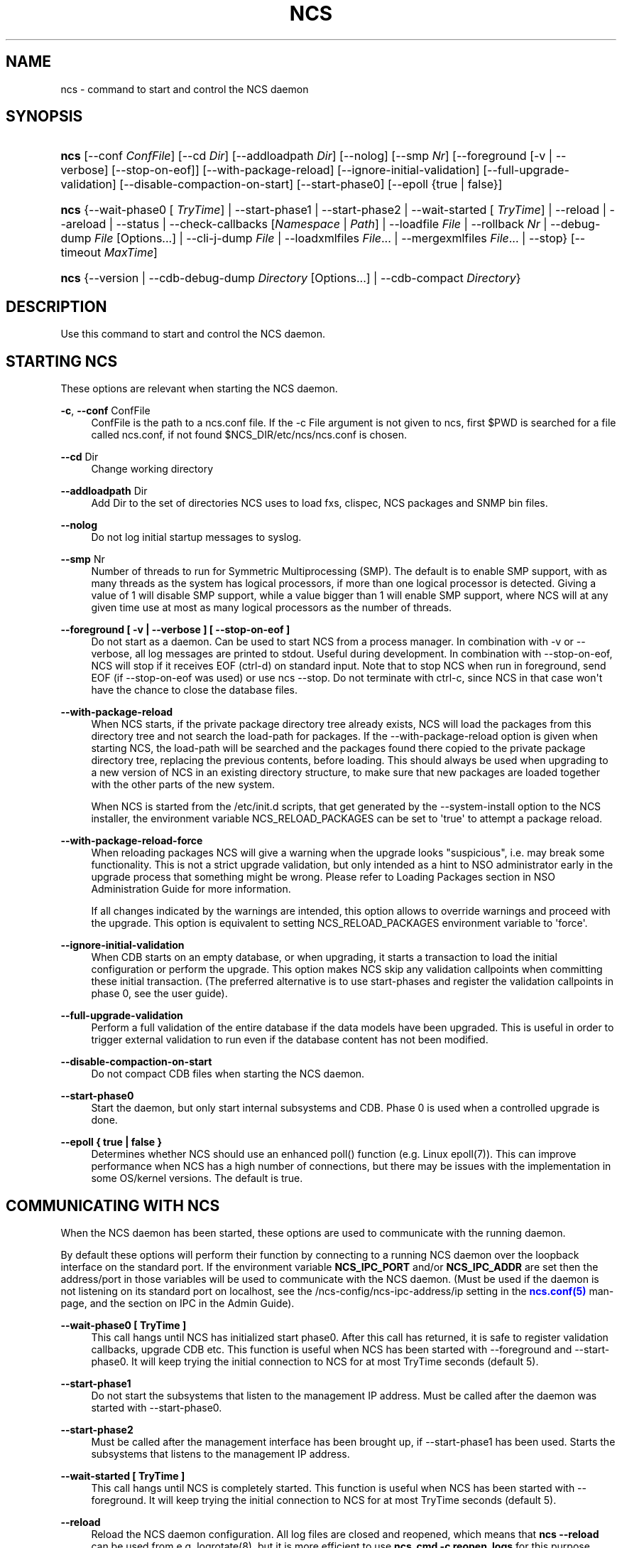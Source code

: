 '\" t
.\"     Title: ncs
.\"    Author: 
.\" Generator: DocBook XSL Stylesheets v1.78.1 <http://docbook.sf.net/>
.\"      Date: 05/14/2024
.\"    Manual: NCS Manual
.\"    Source: Cisco Systems, Inc.
.\"  Language: English
.\"
.TH "NCS" "1" "05/14/2024" "Cisco Systems, Inc." "NCS Manual"
.\" -----------------------------------------------------------------
.\" * Define some portability stuff
.\" -----------------------------------------------------------------
.\" ~~~~~~~~~~~~~~~~~~~~~~~~~~~~~~~~~~~~~~~~~~~~~~~~~~~~~~~~~~~~~~~~~
.\" http://bugs.debian.org/507673
.\" http://lists.gnu.org/archive/html/groff/2009-02/msg00013.html
.\" ~~~~~~~~~~~~~~~~~~~~~~~~~~~~~~~~~~~~~~~~~~~~~~~~~~~~~~~~~~~~~~~~~
.ie \n(.g .ds Aq \(aq
.el       .ds Aq '
.\" -----------------------------------------------------------------
.\" * set default formatting
.\" -----------------------------------------------------------------
.\" disable hyphenation
.nh
.\" disable justification (adjust text to left margin only)
.ad l
.\" -----------------------------------------------------------------
.\" * MAIN CONTENT STARTS HERE *
.\" -----------------------------------------------------------------
.SH "NAME"
ncs \- command to start and control the NCS daemon
.SH "SYNOPSIS"
.HP \w'\fBncs\fR\ 'u
\fBncs\fR [\-\-conf\ \fIConfFile\fR] [\-\-cd\ \fIDir\fR] [\-\-addloadpath\ \fIDir\fR] [\-\-nolog] [\-\-smp\ \fINr\fR] [\-\-foreground\ [\-v\ |\ \-\-verbose]\ [\-\-stop\-on\-eof]] [\-\-with\-package\-reload] [\-\-ignore\-initial\-validation] [\-\-full\-upgrade\-validation] [\-\-disable\-compaction\-on\-start] [\-\-start\-phase0] [\-\-epoll\ {true\ |\ false}]
.HP \w'\fBncs\fR\ 'u
\fBncs\fR {\-\-wait\-phase0\ [\ \fITryTime\fR]  | \-\-start\-phase1 | \-\-start\-phase2 | \-\-wait\-started\ [\ \fITryTime\fR]  | \-\-reload | \-\-areload | \-\-status | \-\-check\-callbacks\ [\fINamespace\fR\ |\ \fIPath\fR] | \-\-loadfile\ \fIFile\fR | \-\-rollback\ \fINr\fR | \-\-debug\-dump\ \fIFile\fR\ [Options...]  | \-\-cli\-j\-dump\ \fIFile\fR | \-\-loadxmlfiles\ \fIFile\fR... | \-\-mergexmlfiles\ \fIFile\fR... | \-\-stop} [\-\-timeout\ \fIMaxTime\fR]
.HP \w'\fBncs\fR\ 'u
\fBncs\fR {\-\-version | \-\-cdb\-debug\-dump\ \fIDirectory\fR\ [Options...]  | \-\-cdb\-compact\ \fIDirectory\fR}
.SH "DESCRIPTION"
.PP
Use this command to start and control the NCS daemon\&.
.SH "STARTING NCS"
.PP
These options are relevant when starting the NCS daemon\&.
.PP
\fB\-c\fR, \fB\-\-conf\fR ConfFile
.RS 4
ConfFile is the path to a ncs\&.conf file\&. If the
\-c File
argument is not given to
ncs, first
$PWD
is searched for a file called
ncs\&.conf, if not found
$NCS_DIR/etc/ncs/ncs\&.conf
is chosen\&.
.RE
.PP
\fB\-\-cd\fR Dir
.RS 4
Change working directory
.RE
.PP
\fB\-\-addloadpath\fR Dir
.RS 4
Add Dir to the set of directories NCS uses to load fxs, clispec, NCS packages and SNMP bin files\&.
.RE
.PP
\fB\-\-nolog\fR
.RS 4
Do not log initial startup messages to syslog\&.
.RE
.PP
\fB\-\-smp\fR Nr
.RS 4
Number of threads to run for Symmetric Multiprocessing (SMP)\&. The default is to enable SMP support, with as many threads as the system has logical processors, if more than one logical processor is detected\&. Giving a value of 1 will disable SMP support, while a value bigger than 1 will enable SMP support, where NCS will at any given time use at most as many logical processors as the number of threads\&.
.RE
.PP
\fB\-\-foreground [ \-v | \-\-verbose ] [ \-\-stop\-on\-eof ] \fR
.RS 4
Do not start as a daemon\&. Can be used to start NCS from a process manager\&. In combination with \-v or \-\-verbose, all log messages are printed to stdout\&. Useful during development\&. In combination with \-\-stop\-on\-eof, NCS will stop if it receives EOF (ctrl\-d) on standard input\&. Note that to stop NCS when run in foreground, send EOF (if \-\-stop\-on\-eof was used) or use ncs \-\-stop\&. Do not terminate with ctrl\-c, since NCS in that case won\*(Aqt have the chance to close the database files\&.
.RE
.PP
\fB\-\-with\-package\-reload\fR
.RS 4
When NCS starts, if the private package directory tree already exists, NCS will load the packages from this directory tree and not search the load\-path for packages\&. If the \-\-with\-package\-reload option is given when starting NCS, the load\-path will be searched and the packages found there copied to the private package directory tree, replacing the previous contents, before loading\&. This should always be used when upgrading to a new version of NCS in an existing directory structure, to make sure that new packages are loaded together with the other parts of the new system\&.
.sp
When NCS is started from the /etc/init\&.d scripts, that get generated by the \-\-system\-install option to the NCS installer, the environment variable NCS_RELOAD_PACKAGES can be set to \*(Aqtrue\*(Aq to attempt a package reload\&.
.RE
.PP
\fB\-\-with\-package\-reload\-force\fR
.RS 4
When reloading packages NCS will give a warning when the upgrade looks "suspicious", i\&.e\&. may break some functionality\&. This is not a strict upgrade validation, but only intended as a hint to NSO administrator early in the upgrade process that something might be wrong\&. Please refer to Loading Packages section in NSO Administration Guide for more information\&.
.sp
If all changes indicated by the warnings are intended, this option allows to override warnings and proceed with the upgrade\&. This option is equivalent to setting NCS_RELOAD_PACKAGES environment variable to \*(Aqforce\*(Aq\&.
.RE
.PP
\fB\-\-ignore\-initial\-validation\fR
.RS 4
When CDB starts on an empty database, or when upgrading, it starts a transaction to load the initial configuration or perform the upgrade\&. This option makes NCS skip any validation callpoints when committing these initial transaction\&. (The preferred alternative is to use start\-phases and register the validation callpoints in phase 0, see the user guide)\&.
.RE
.PP
\fB\-\-full\-upgrade\-validation\fR
.RS 4
Perform a full validation of the entire database if the data models have been upgraded\&. This is useful in order to trigger external validation to run even if the database content has not been modified\&.
.RE
.PP
\fB\-\-disable\-compaction\-on\-start\fR
.RS 4
Do not compact CDB files when starting the NCS daemon\&.
.RE
.PP
\fB\-\-start\-phase0\fR
.RS 4
Start the daemon, but only start internal subsystems and CDB\&. Phase 0 is used when a controlled upgrade is done\&.
.RE
.PP
\fB\-\-epoll { true | false }\fR
.RS 4
Determines whether NCS should use an enhanced poll() function (e\&.g\&. Linux epoll(7))\&. This can improve performance when NCS has a high number of connections, but there may be issues with the implementation in some OS/kernel versions\&. The default is true\&.
.RE
.SH "COMMUNICATING WITH NCS"
.PP
When the NCS daemon has been started, these options are used to communicate with the running daemon\&.
.PP
By default these options will perform their function by connecting to a running NCS daemon over the loopback interface on the standard port\&. If the environment variable
\fBNCS_IPC_PORT\fR
and/or
\fBNCS_IPC_ADDR\fR
are set then the address/port in those variables will be used to communicate with the NCS daemon\&. (Must be used if the daemon is not listening on its standard port on localhost, see the
/ncs\-config/ncs\-ipc\-address/ip
setting in the
\m[blue]\fBncs\&.conf(5)\fR\m[]
man\-page, and the section on IPC in the Admin Guide)\&.
.PP
\fB\-\-wait\-phase0 [ TryTime ]\fR
.RS 4
This call hangs until NCS has initialized start phase0\&. After this call has returned, it is safe to register validation callbacks, upgrade CDB etc\&. This function is useful when NCS has been started with \-\-foreground and \-\-start\-phase0\&. It will keep trying the initial connection to NCS for at most TryTime seconds (default 5)\&.
.RE
.PP
\fB\-\-start\-phase1\fR
.RS 4
Do not start the subsystems that listen to the management IP address\&. Must be called after the daemon was started with \-\-start\-phase0\&.
.RE
.PP
\fB\-\-start\-phase2\fR
.RS 4
Must be called after the management interface has been brought up, if \-\-start\-phase1 has been used\&. Starts the subsystems that listens to the management IP address\&.
.RE
.PP
\fB\-\-wait\-started [ TryTime ]\fR
.RS 4
This call hangs until NCS is completely started\&. This function is useful when NCS has been started with \-\-foreground\&. It will keep trying the initial connection to NCS for at most TryTime seconds (default 5)\&.
.RE
.PP
\fB\-\-reload\fR
.RS 4
Reload the NCS daemon configuration\&. All log files are closed and reopened, which means that
\fBncs \-\-reload\fR
can be used from e\&.g\&. logrotate(8), but it is more efficient to use
\fBncs_cmd \-c reopen_logs\fR
for this purpose\&. Note: If we update a \&.fxs file it is not enough to do a reload; the "packages reload" action must be invoked, or the daemon must be restarted with the
\fB\-\-with\-package\-reload\fR
option\&.
.RE
.PP
\fB\-\-areload\fR
.RS 4
Asynchronously reload the NCS daemon configuration\&. This can be used in scripts executed by the NCS daemon\&.
.RE
.PP
\fB\-\-stop\fR
.RS 4
Stop the NCS daemon\&.
.RE
.PP
\fB\-\-status\fR
.RS 4
Prints status information about the NCS daemon on stdout\&. Among the things listed are: loaded namespaces, current user sessions, callpoints (and whether they are registered or not), CDB status, and the current start\-phase\&. Start phases are reported as "status:" and can be one of starting (which is pre\-phase0), phase0, phase1, started (i\&.e\&. phase2), or stopping (which means that NCS is about to shutdown)\&.
.RE
.PP
\fB\-\-debug\-dump File [Options\&.\&.\&.]\fR
.RS 4
Dump debug information from an already running NCS daemon into a
\fIFile\fR\&. The file only makes sense to NCS developers\&. It is often a good idea to include a debug dump in NCS trouble reports\&.
.sp
Additional options are supported as following
.PP
\fB\-\-collect\-timeout Seconds\fR
.RS 4
Extend the timeout when collecting information to build the debug dump\&. The default timeout is 10 seconds\&.
.RE
.PP
\fB\-\-compress\fR
.RS 4
Compress the debug dump to
\fIFile\&.gz\fR
.RE
.RE
.PP
\fB\-\-cli\-j\-dump File\fR
.RS 4
Dump cli structure information from the NCS daemon into a file\&.
.RE
.PP
\fB\-\-check\-callbacks [Namespace | Path]\fR
.RS 4
Walks through the entire data tree (config and stat), or only the Namespace or Path, and verifies that all read\-callbacks are implemented for all elements, and verifies their return values\&.
.RE
.PP
\fB\-\-loadfile File\fR
.RS 4
Load configuration in curly bracket format from File\&.
.RE
.PP
\fB\-\-rollback Nr\fR
.RS 4
Rollback configuration to saved configuration number Nr\&.
.RE
.PP
\fB\-\-loadxmlfiles File \&.\&.\&.\fR
.RS 4
Load configuration in XML format from Files\&. The configuration is completely replaced by the contents in Files\&.
.RE
.PP
\fB\-\-mergexmlfiles File \&.\&.\&.\fR
.RS 4
Load configuration in XML format from Files\&. The configuration is merged with the contents in Files\&. The XML may use the \*(Aqoperation\*(Aq attribute, in the same way as it is used in a NETCONF <edit\-config> operation\&.
.RE
.PP
\fB\-\-timeout MaxTime\fR
.RS 4
Specify the maximum time to wait for the NCS daemon to complete the command, in seconds\&. If this option is not given, no timeout is used\&.\&.
.RE
.SH "STANDALONE OPTIONS"
.PP
\fB\-\-cdb\-debug\-dump Directory [Options\&.\&.\&.]\fR
.RS 4
Print debug information about the CDB files in
\fIDirectory\fR
to stdout\&. This is a completely stand\-alone feature and the only thing needed is the \&.cdb files (no running NCS daemon or \&.fxs files etc)\&.
.sp
Additional options may be provided to alter the output format and content\&.
.PP
\fBfile_debug\fR
.RS 4
Dump raw file contents with keypaths\&.
.RE
.PP
\fBfile_debug_hkp\fR
.RS 4
Dump raw file contents with hashed keypaths\&.
.RE
.PP
\fBns_debug\fR
.RS 4
Dump fxs headers and namespace list\&.
.RE
.PP
\fBschema_debug\fR
.RS 4
Dump extensive schema information\&.
.RE
.PP
\fBvalidate_utf8\fR
.RS 4
Only emit paths and content with invalid UTF\-8\&.
.RE
.PP
\fBxml\fR
.RS 4
Dump file contents as XML files, without output to stdout\&. The files will be named A\&.xml, O\&.xml and S\&.xml if data is available\&.
.RE
.sp
The output may also be filtered by file type using the
\fIskip_conf\fR,
\fIskip_oper\fR
and
\fIskip_snap\fR
options to filter out configuration, operational and snapshot databases respectively\&.
.RE
.PP
\fB\-\-cdb\-compact Directory\fR
.RS 4
Compact CDB files in
\fIDirectory\fR\&. This is a completely stand\-alone feature and the only thing needed is the \&.cdb files (no running NCS daemon or \&.fxs files etc)\&.
.RE
.PP
\fB\-\-version\fR
.RS 4
Reports the ncs version without interacting with the daemon\&.
.RE
.PP
\fB\-\-timeout MaxTime\fR
.RS 4
See above
.RE
.SH "ENVIRONMENT"
.PP
When NCS is started from the /etc/init\&.d scripts, that get generated by the \-\-system\-install option to the NCS installer, the environment variable NCS_RELOAD_PACKAGES can be set to \*(Aqtrue\*(Aq to attempt a package reload\&.
.SH "DIAGNOSTICS"
.PP
If NCS starts, the exit status is 0\&. If not it is a positive integer\&. The different meanings of the different exit codes are documented in the "NCS System Management" chapter in the user guide\&. When failing to start, the reason is stated in the NCS daemon log\&. The location of the daemon log is specified in the ConfFile as described in
\m[blue]\fBncs\&.conf(5)\fR\m[]\&.
.SH "SEE ALSO"
.PP
\fBncs.conf\fR(5)
\- NCS daemon configuration file format
.SH "AUTHOR"
.br
.RS 4
Author.
.RE
.SH "COPYRIGHT"
.br
Copyright \(co 2021, 2022, 2023, 2024 Cisco Systems, Inc. All rights reserved.
.br
